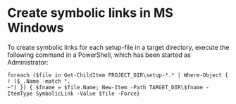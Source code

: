 * Create symbolic links in MS Windows
To create symbolic links for each setup-file in a target directory, execute the
following command in a PowerShell, which has been started as Administrator:
#+BEGIN_SRC 
foreach ($file in Get-ChildItem PROJECT_DIR\setup-*.* | Where-Object { ! ($_.Name -match ".
~") }) { $fname = $file.Name; New-Item -Path TARGET_DIR\$fname -ItemType SymbolicLink -Value $file -Force}
#+END_SRC
